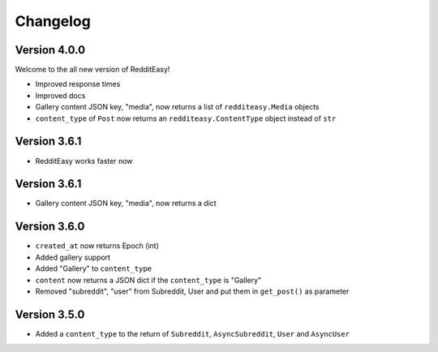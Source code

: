 Changelog
======================================


Version 4.0.0
--------------
Welcome to the all new version of RedditEasy!

* Improved response times
* Improved docs
* Gallery content JSON key, "media", now returns a list of ``redditeasy.Media`` objects
* ``content_type`` of ``Post`` now returns an ``redditeasy.ContentType`` object instead of ``str``


Version 3.6.1
--------------
* RedditEasy works faster now


Version 3.6.1
--------------
* Gallery content JSON key, "media", now returns a dict


Version 3.6.0
---------------

* ``created_at`` now returns Epoch (int)
* Added gallery support
* Added "Gallery" to ``content_type``
* ``content`` now returns a JSON dict if the ``content_type`` is "Gallery"
* Removed "subreddit", "user" from Subreddit, User and put them in ``get_post()`` as parameter



Version 3.5.0
--------------

* Added a ``content_type`` to the return of ``Subreddit``, ``AsyncSubreddit``, ``User`` and ``AsyncUser``

